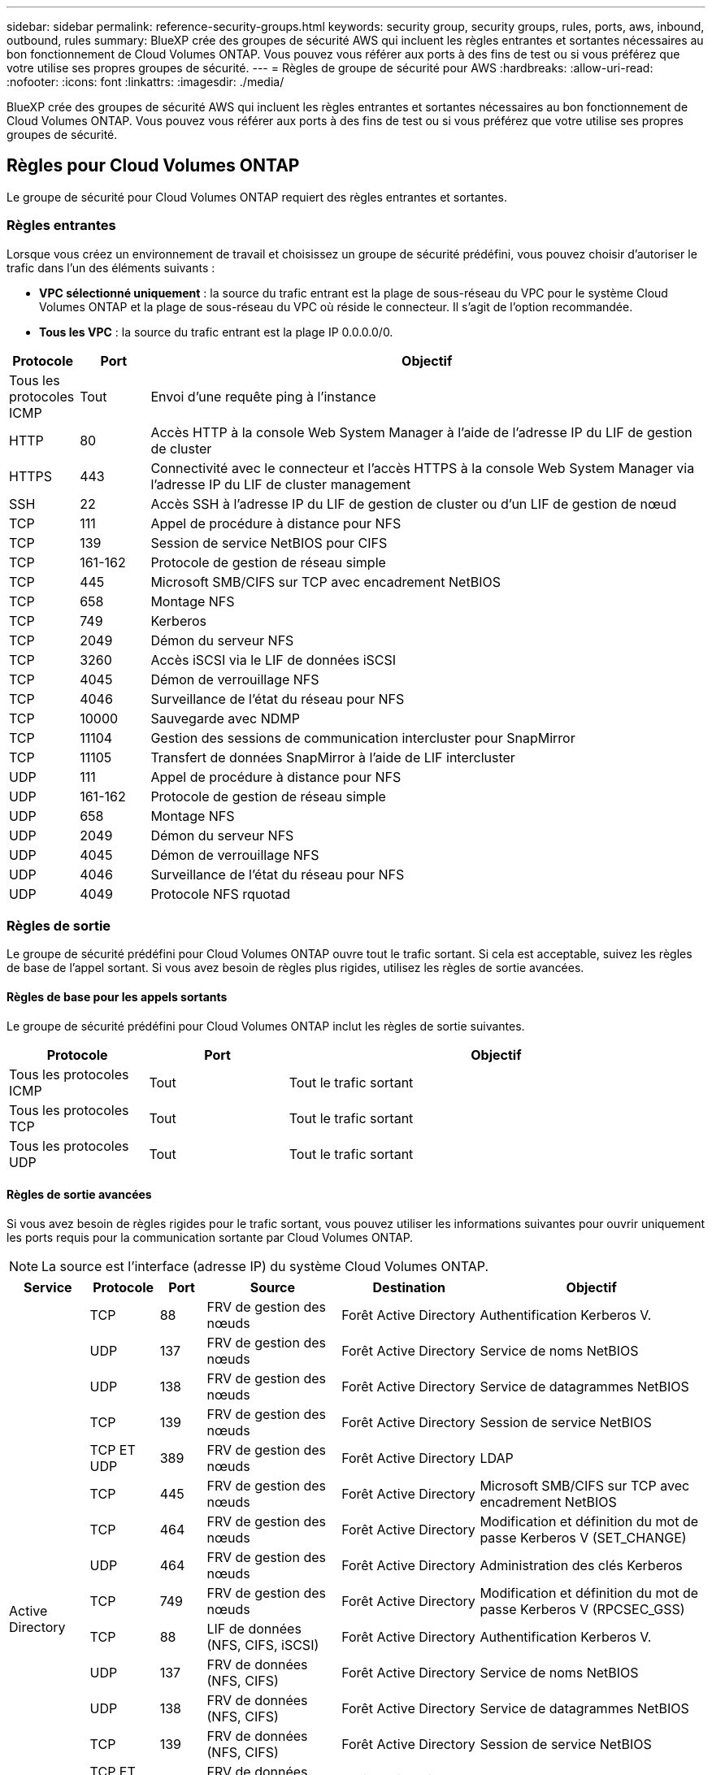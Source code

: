 ---
sidebar: sidebar 
permalink: reference-security-groups.html 
keywords: security group, security groups, rules, ports, aws, inbound, outbound, rules 
summary: BlueXP crée des groupes de sécurité AWS qui incluent les règles entrantes et sortantes nécessaires au bon fonctionnement de Cloud Volumes ONTAP. Vous pouvez vous référer aux ports à des fins de test ou si vous préférez que votre utilise ses propres groupes de sécurité. 
---
= Règles de groupe de sécurité pour AWS
:hardbreaks:
:allow-uri-read: 
:nofooter: 
:icons: font
:linkattrs: 
:imagesdir: ./media/


[role="lead"]
BlueXP crée des groupes de sécurité AWS qui incluent les règles entrantes et sortantes nécessaires au bon fonctionnement de Cloud Volumes ONTAP. Vous pouvez vous référer aux ports à des fins de test ou si vous préférez que votre utilise ses propres groupes de sécurité.



== Règles pour Cloud Volumes ONTAP

Le groupe de sécurité pour Cloud Volumes ONTAP requiert des règles entrantes et sortantes.



=== Règles entrantes

Lorsque vous créez un environnement de travail et choisissez un groupe de sécurité prédéfini, vous pouvez choisir d'autoriser le trafic dans l'un des éléments suivants :

* *VPC sélectionné uniquement* : la source du trafic entrant est la plage de sous-réseau du VPC pour le système Cloud Volumes ONTAP et la plage de sous-réseau du VPC où réside le connecteur. Il s'agit de l'option recommandée.
* *Tous les VPC* : la source du trafic entrant est la plage IP 0.0.0.0/0.


[cols="10,10,80"]
|===
| Protocole | Port | Objectif 


| Tous les protocoles ICMP | Tout | Envoi d'une requête ping à l'instance 


| HTTP | 80 | Accès HTTP à la console Web System Manager à l'aide de l'adresse IP du LIF de gestion de cluster 


| HTTPS | 443 | Connectivité avec le connecteur et l'accès HTTPS à la console Web System Manager via l'adresse IP du LIF de cluster management 


| SSH | 22 | Accès SSH à l'adresse IP du LIF de gestion de cluster ou d'un LIF de gestion de nœud 


| TCP | 111 | Appel de procédure à distance pour NFS 


| TCP | 139 | Session de service NetBIOS pour CIFS 


| TCP | 161-162 | Protocole de gestion de réseau simple 


| TCP | 445 | Microsoft SMB/CIFS sur TCP avec encadrement NetBIOS 


| TCP | 658 | Montage NFS 


| TCP | 749 | Kerberos 


| TCP | 2049 | Démon du serveur NFS 


| TCP | 3260 | Accès iSCSI via le LIF de données iSCSI 


| TCP | 4045 | Démon de verrouillage NFS 


| TCP | 4046 | Surveillance de l'état du réseau pour NFS 


| TCP | 10000 | Sauvegarde avec NDMP 


| TCP | 11104 | Gestion des sessions de communication intercluster pour SnapMirror 


| TCP | 11105 | Transfert de données SnapMirror à l'aide de LIF intercluster 


| UDP | 111 | Appel de procédure à distance pour NFS 


| UDP | 161-162 | Protocole de gestion de réseau simple 


| UDP | 658 | Montage NFS 


| UDP | 2049 | Démon du serveur NFS 


| UDP | 4045 | Démon de verrouillage NFS 


| UDP | 4046 | Surveillance de l'état du réseau pour NFS 


| UDP | 4049 | Protocole NFS rquotad 
|===


=== Règles de sortie

Le groupe de sécurité prédéfini pour Cloud Volumes ONTAP ouvre tout le trafic sortant. Si cela est acceptable, suivez les règles de base de l'appel sortant. Si vous avez besoin de règles plus rigides, utilisez les règles de sortie avancées.



==== Règles de base pour les appels sortants

Le groupe de sécurité prédéfini pour Cloud Volumes ONTAP inclut les règles de sortie suivantes.

[cols="20,20,60"]
|===
| Protocole | Port | Objectif 


| Tous les protocoles ICMP | Tout | Tout le trafic sortant 


| Tous les protocoles TCP | Tout | Tout le trafic sortant 


| Tous les protocoles UDP | Tout | Tout le trafic sortant 
|===


==== Règles de sortie avancées

Si vous avez besoin de règles rigides pour le trafic sortant, vous pouvez utiliser les informations suivantes pour ouvrir uniquement les ports requis pour la communication sortante par Cloud Volumes ONTAP.


NOTE: La source est l'interface (adresse IP) du système Cloud Volumes ONTAP.

[cols="10,10,6,20,20,34"]
|===
| Service | Protocole | Port | Source | Destination | Objectif 


.18+| Active Directory | TCP | 88 | FRV de gestion des nœuds | Forêt Active Directory | Authentification Kerberos V. 


| UDP | 137 | FRV de gestion des nœuds | Forêt Active Directory | Service de noms NetBIOS 


| UDP | 138 | FRV de gestion des nœuds | Forêt Active Directory | Service de datagrammes NetBIOS 


| TCP | 139 | FRV de gestion des nœuds | Forêt Active Directory | Session de service NetBIOS 


| TCP ET UDP | 389 | FRV de gestion des nœuds | Forêt Active Directory | LDAP 


| TCP | 445 | FRV de gestion des nœuds | Forêt Active Directory | Microsoft SMB/CIFS sur TCP avec encadrement NetBIOS 


| TCP | 464 | FRV de gestion des nœuds | Forêt Active Directory | Modification et définition du mot de passe Kerberos V (SET_CHANGE) 


| UDP | 464 | FRV de gestion des nœuds | Forêt Active Directory | Administration des clés Kerberos 


| TCP | 749 | FRV de gestion des nœuds | Forêt Active Directory | Modification et définition du mot de passe Kerberos V (RPCSEC_GSS) 


| TCP | 88 | LIF de données (NFS, CIFS, iSCSI) | Forêt Active Directory | Authentification Kerberos V. 


| UDP | 137 | FRV de données (NFS, CIFS) | Forêt Active Directory | Service de noms NetBIOS 


| UDP | 138 | FRV de données (NFS, CIFS) | Forêt Active Directory | Service de datagrammes NetBIOS 


| TCP | 139 | FRV de données (NFS, CIFS) | Forêt Active Directory | Session de service NetBIOS 


| TCP ET UDP | 389 | FRV de données (NFS, CIFS) | Forêt Active Directory | LDAP 


| TCP | 445 | FRV de données (NFS, CIFS) | Forêt Active Directory | Microsoft SMB/CIFS sur TCP avec encadrement NetBIOS 


| TCP | 464 | FRV de données (NFS, CIFS) | Forêt Active Directory | Modification et définition du mot de passe Kerberos V (SET_CHANGE) 


| UDP | 464 | FRV de données (NFS, CIFS) | Forêt Active Directory | Administration des clés Kerberos 


| TCP | 749 | FRV de données (NFS, CIFS) | Forêt Active Directory | Modification et définition du mot de passe Kerberos V (RPCSEC_GSS) 


.3+| AutoSupport | HTTPS | 443 | FRV de gestion des nœuds | support.netapp.com | AutoSupport (HTTPS est le protocole par défaut) 


| HTTP | 80 | FRV de gestion des nœuds | support.netapp.com | AutoSupport (uniquement si le protocole de transport est passé de HTTPS à HTTP) 


| TCP | 3128 | FRV de gestion des nœuds | Connecteur | Envoi de messages AutoSupport via un serveur proxy sur le connecteur, si aucune connexion Internet sortante n'est disponible 


| Sauvegarde vers S3 | TCP | 5010 | FRV InterCluster | Sauvegarder le terminal ou restaurer le terminal | Des opérations de sauvegarde et de restauration pour la fonctionnalité Backup vers S3 


.3+| Cluster | Tout le trafic | Tout le trafic | Tous les LIF sur un nœud | Tous les LIF de l'autre nœud | Communications InterCluster (Cloud Volumes ONTAP HA uniquement) 


| TCP | 3000 | FRV de gestion des nœuds | Ha médiateur | Appels ZAPI (Cloud Volumes ONTAP HA uniquement) 


| ICMP | 1 | FRV de gestion des nœuds | Ha médiateur | Rester en vie (Cloud Volumes ONTAP HA uniquement) 


| DHCP | UDP | 68 | FRV de gestion des nœuds | DHCP | Client DHCP pour la première configuration 


| DHCPS | UDP | 67 | FRV de gestion des nœuds | DHCP | Serveur DHCP 


| DNS | UDP | 53 | FRV de gestion des nœuds et FRV de données (NFS, CIFS) | DNS | DNS 


| NDMP | TCP | 18600-18699 | FRV de gestion des nœuds | Serveurs de destination | Copie NDMP 


| SMTP | TCP | 25 | FRV de gestion des nœuds | Serveur de messagerie | Les alertes SMTP peuvent être utilisées pour AutoSupport 


.4+| SNMP | TCP | 161 | FRV de gestion des nœuds | Serveur de surveillance | Surveillance par des interruptions SNMP 


| UDP | 161 | FRV de gestion des nœuds | Serveur de surveillance | Surveillance par des interruptions SNMP 


| TCP | 162 | FRV de gestion des nœuds | Serveur de surveillance | Surveillance par des interruptions SNMP 


| UDP | 162 | FRV de gestion des nœuds | Serveur de surveillance | Surveillance par des interruptions SNMP 


.2+| SnapMirror | TCP | 11104 | FRV InterCluster | Baies de stockage inter-clusters ONTAP | Gestion des sessions de communication intercluster pour SnapMirror 


| TCP | 11105 | FRV InterCluster | Baies de stockage inter-clusters ONTAP | Transfert de données SnapMirror 


| Syslog | UDP | 514 | FRV de gestion des nœuds | Serveur Syslog | Messages de transfert syslog 
|===


== Règles pour le groupe de sécurité externe du médiateur de haute disponibilité

Le groupe de sécurité externe prédéfini pour le médiateur Cloud Volumes ONTAP HA inclut les règles entrantes et sortantes suivantes.



=== Règles entrantes

Le groupe de sécurité prédéfini pour le médiateur HA inclut la règle entrante suivante.

[cols="20,20,20,40"]
|===
| Protocole | Port | Source | Objectif 


| TCP | 3000 | CIDR du connecteur | Accès à l'API RESTful depuis le connecteur 
|===


=== Règles de sortie

Le groupe de sécurité prédéfini du médiateur HA ouvre tout le trafic sortant. Si cela est acceptable, suivez les règles de base de l'appel sortant. Si vous avez besoin de règles plus rigides, utilisez les règles de sortie avancées.



==== Règles de base pour les appels sortants

Le groupe de sécurité prédéfini du médiateur HA inclut les règles de sortie suivantes.

[cols="20,20,60"]
|===
| Protocole | Port | Objectif 


| Tous les protocoles TCP | Tout | Tout le trafic sortant 


| Tous les protocoles UDP | Tout | Tout le trafic sortant 
|===


==== Règles de sortie avancées

Si vous avez besoin de règles rigides pour le trafic sortant, vous pouvez utiliser les informations suivantes pour ouvrir uniquement les ports requis pour la communication sortante par le médiateur haute disponibilité.

[cols="10,10,30,40"]
|===
| Protocole | Port | Destination | Objectif 


| HTTP | 80 | Adresse IP du connecteur sur l'instance AWS EC2 | Télécharger les mises à niveau pour le médiateur 


| HTTPS | 443 | ec2.amazonaws.com | Assistance pour le basculement du stockage 


| UDP | 53 | ec2.amazonaws.com | Assistance pour le basculement du stockage 
|===

NOTE: Plutôt que d'ouvrir les ports 443 et 53, vous pouvez créer un terminal VPC d'interface à partir du sous-réseau cible vers le service AWS EC2.



== Règles du groupe de sécurité interne de la configuration haute disponibilité

Le groupe de sécurité interne prédéfini pour une configuration Cloud Volumes ONTAP HA comprend les règles suivantes. Ce groupe de sécurité permet la communication entre les nœuds HA et entre le médiateur et les nœuds.

BlueXP crée toujours ce groupe de sécurité. Vous n'avez pas la possibilité d'utiliser vos propres ressources.



=== Règles entrantes

Le groupe de sécurité prédéfini inclut les règles entrantes suivantes.

[cols="20,20,60"]
|===
| Protocole | Port | Objectif 


| Tout le trafic | Tout | Communication entre le médiateur HA et les nœuds HA 
|===


=== Règles de sortie

Le groupe de sécurité prédéfini inclut les règles de sortie suivantes.

[cols="20,20,60"]
|===
| Protocole | Port | Objectif 


| Tout le trafic | Tout | Communication entre le médiateur HA et les nœuds HA 
|===


== Règles pour le connecteur

https://docs.netapp.com/us-en/cloud-manager-setup-admin/reference-ports-aws.html["Afficher les règles de groupe de sécurité du connecteur"^]
